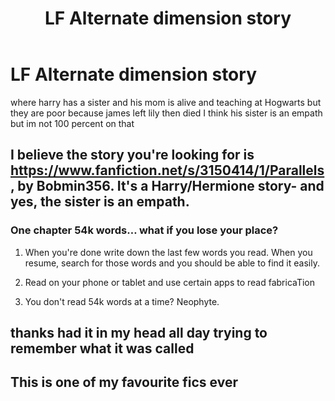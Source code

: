#+TITLE: LF Alternate dimension story

* LF Alternate dimension story
:PROPERTIES:
:Author: silentgord
:Score: 9
:DateUnix: 1429410079.0
:DateShort: 2015-Apr-19
:FlairText: Request
:END:
where harry has a sister and his mom is alive and teaching at Hogwarts but they are poor because james left lily then died I think his sister is an empath but im not 100 percent on that


** I believe the story you're looking for is [[https://www.fanfiction.net/s/3150414/1/Parallels]], by Bobmin356. It's a Harry/Hermione story- and yes, the sister is an empath.
:PROPERTIES:
:Author: SomewhereSafetoSea
:Score: 7
:DateUnix: 1429411576.0
:DateShort: 2015-Apr-19
:END:

*** One chapter 54k words... what if you lose your place?
:PROPERTIES:
:Score: 6
:DateUnix: 1429413917.0
:DateShort: 2015-Apr-19
:END:

**** When you're done write down the last few words you read. When you resume, search for those words and you should be able to find it easily.
:PROPERTIES:
:Score: 3
:DateUnix: 1429457736.0
:DateShort: 2015-Apr-19
:END:


**** Read on your phone or tablet and use certain apps to read fabricaTion
:PROPERTIES:
:Author: throwawayted98
:Score: 1
:DateUnix: 1429490499.0
:DateShort: 2015-Apr-20
:END:


**** You don't read 54k words at a time? Neophyte.
:PROPERTIES:
:Author: FutureTrunks
:Score: 1
:DateUnix: 1429536668.0
:DateShort: 2015-Apr-20
:END:


** thanks had it in my head all day trying to remember what it was called
:PROPERTIES:
:Author: silentgord
:Score: 2
:DateUnix: 1429413444.0
:DateShort: 2015-Apr-19
:END:


** This is one of my favourite fics ever
:PROPERTIES:
:Author: 0Foxy0Engineer0
:Score: 1
:DateUnix: 1429573526.0
:DateShort: 2015-Apr-21
:END:
